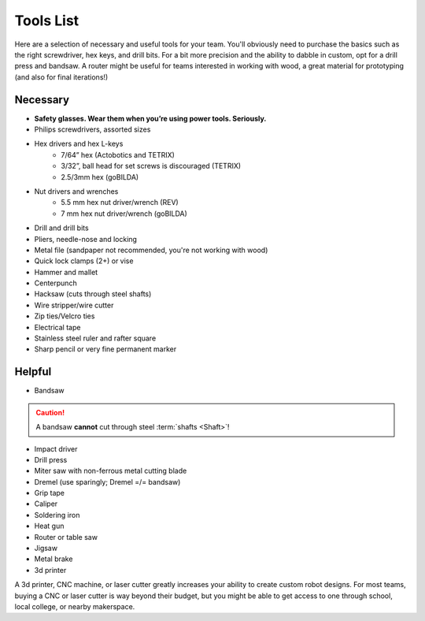 ==========
Tools List
==========
Here are a selection of necessary and useful tools for your team.
You'll obviously need to purchase the basics such as the right screwdriver,
hex keys, and drill bits.
For a bit more precision and the ability to dabble in custom,
opt for a drill press and bandsaw.
A router might be useful for teams interested in working with wood,
a great material for prototyping (and also for final iterations!)


Necessary
=========

* **Safety glasses. Wear them when you’re using power tools. Seriously.**
* Philips screwdrivers, assorted sizes
* Hex drivers and hex L-keys
   * 7/64” hex (Actobotics and TETRIX)
   * 3/32”, ball head for set screws is discouraged (TETRIX)
   * 2.5/3mm hex (goBILDA)
* Nut drivers and wrenches
   * 5.5 mm hex nut driver/wrench (REV)
   * 7 mm hex nut driver/wrench (goBILDA)
* Drill and drill bits
* Pliers, needle-nose and locking
* Metal file (sandpaper not recommended, you're not working with wood)
* Quick lock clamps (2+) or vise
* Hammer and mallet
* Centerpunch
* Hacksaw (cuts through steel shafts)
* Wire stripper/wire cutter
* Zip ties/Velcro ties
* Electrical tape
* Stainless steel ruler and rafter square
* Sharp pencil or very fine permanent marker

Helpful
=======

* Bandsaw

..  caution:: A bandsaw **cannot** cut through steel :term:`shafts <Shaft>`!

* Impact driver
* Drill press
* Miter saw with non-ferrous metal cutting blade
* Dremel (use sparingly; Dremel =/= bandsaw)
* Grip tape
* Caliper
* Soldering iron
* Heat gun
* Router or table saw
* Jigsaw
* Metal brake
* 3d printer

A 3d printer, CNC machine, or laser cutter greatly increases your ability to
create custom robot designs. For most teams, buying a CNC or laser cutter is
way beyond their budget, but you might be able to get access to one through
school, local college, or nearby makerspace.
